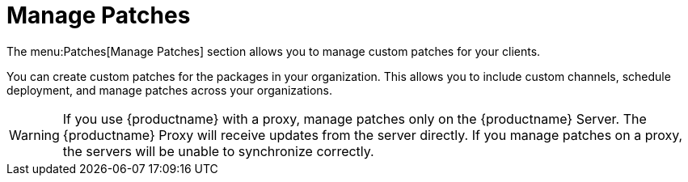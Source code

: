 [[ref.webui.patches.manage]]
= Manage Patches

The menu:Patches[Manage Patches] section allows you to manage custom patches for your clients.

You can create custom patches for the packages in your organization.
This allows you to include custom channels, schedule deployment, and manage patches across your organizations.


[WARNING]
====
If you use {productname} with a proxy, manage patches only on the {productname} Server.
The {productname} Proxy will receive updates from the server directly.
If you manage patches on a proxy, the servers will be unable to synchronize correctly.
====
